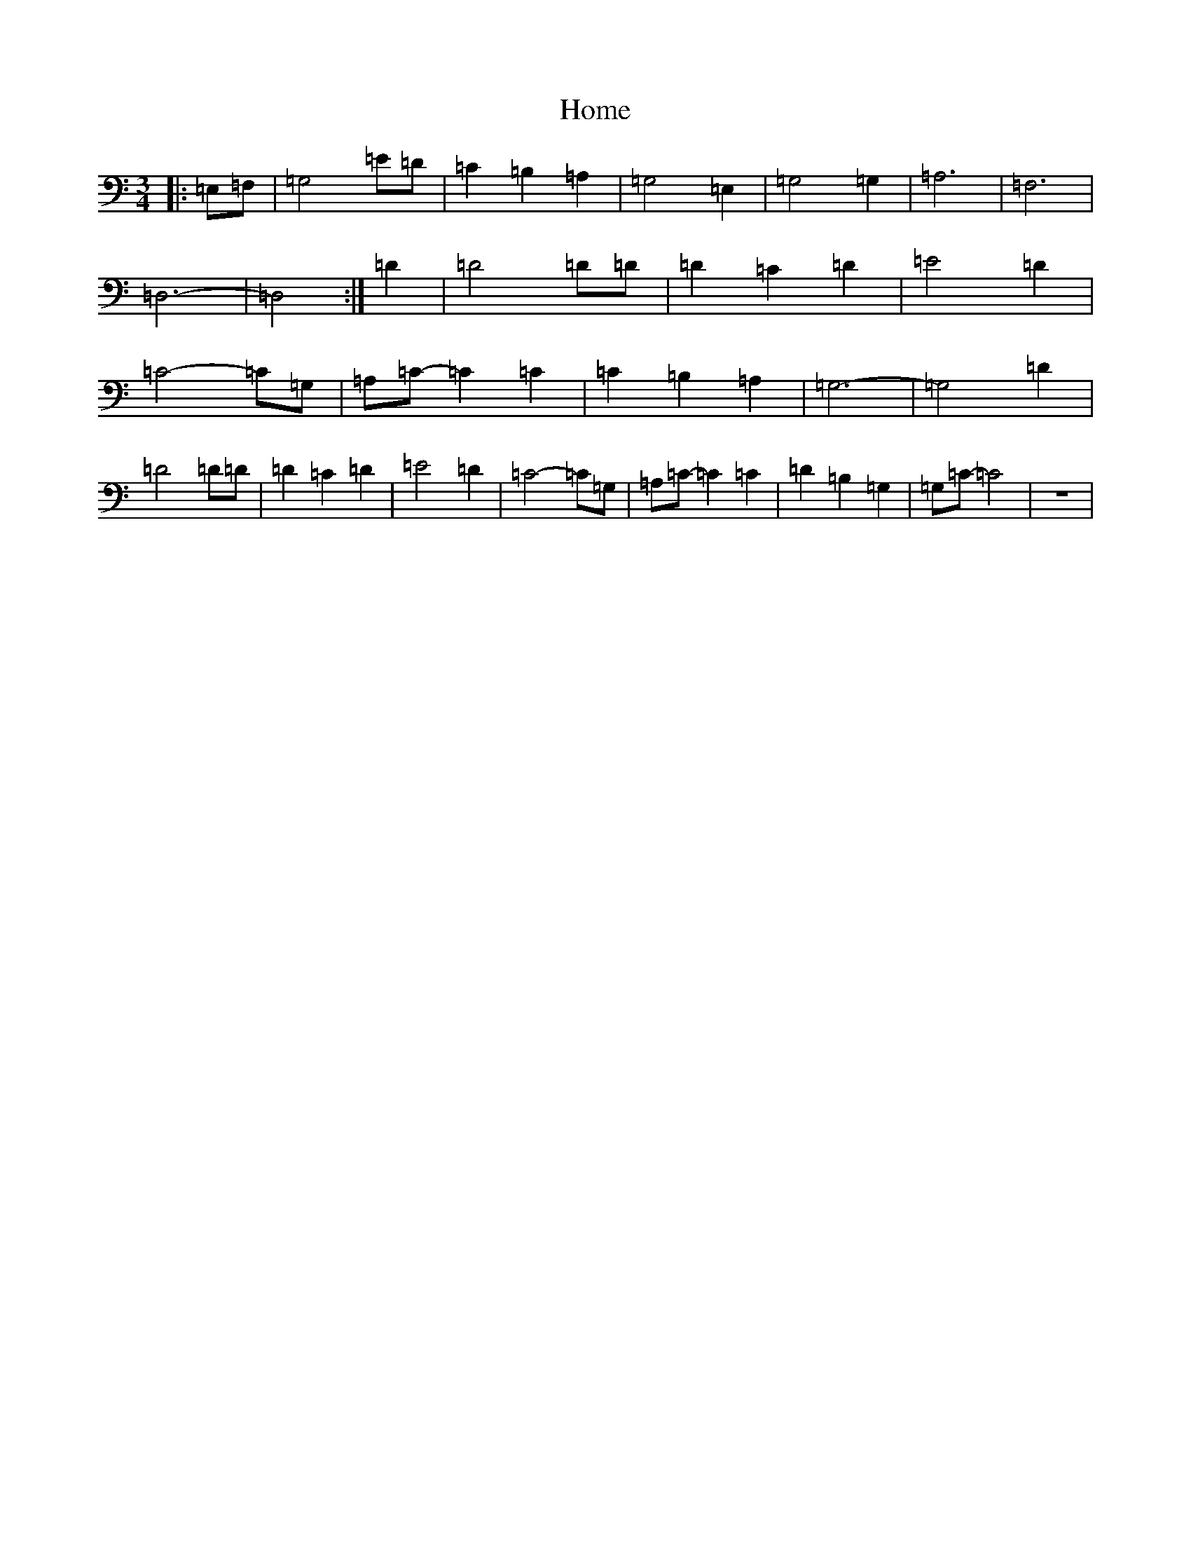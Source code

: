 X: 9266
T: Home
S: https://thesession.org/tunes/2183#setting2183
R: waltz
M:3/4
L:1/8
K: C Major
|:=E,=F,|=G,4=E=D|=C2=B,2=A,2|=G,4=E,2|=G,4=G,2|=A,6|=F,6|=D,6-|=D,4:|=D2|=D4=D=D|=D2=C2=D2|=E4=D2|=C4-=C=G,|=A,=C-=C2=C2|=C2=B,2=A,2|=G,6-|=G,4=D2|=D4=D=D|=D2=C2=D2|=E4=D2|=C4-=C=G,|=A,=C-=C2=C2|=D2=B,2=G,2|=G,=C-=C4|z6|